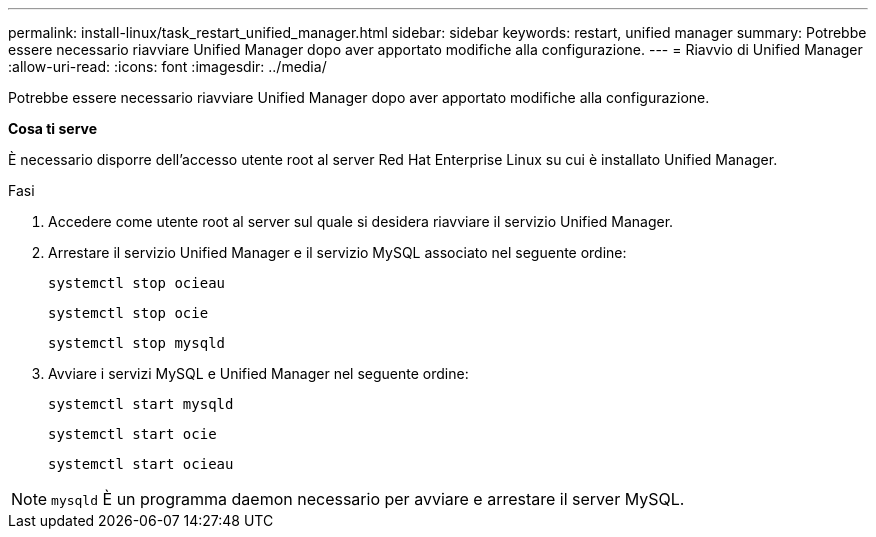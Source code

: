 ---
permalink: install-linux/task_restart_unified_manager.html 
sidebar: sidebar 
keywords: restart, unified manager 
summary: Potrebbe essere necessario riavviare Unified Manager dopo aver apportato modifiche alla configurazione. 
---
= Riavvio di Unified Manager
:allow-uri-read: 
:icons: font
:imagesdir: ../media/


[role="lead"]
Potrebbe essere necessario riavviare Unified Manager dopo aver apportato modifiche alla configurazione.

*Cosa ti serve*

È necessario disporre dell'accesso utente root al server Red Hat Enterprise Linux su cui è installato Unified Manager.

.Fasi
. Accedere come utente root al server sul quale si desidera riavviare il servizio Unified Manager.
. Arrestare il servizio Unified Manager e il servizio MySQL associato nel seguente ordine:
+
`systemctl stop ocieau`

+
`systemctl stop ocie`

+
`systemctl stop mysqld`

. Avviare i servizi MySQL e Unified Manager nel seguente ordine:
+
`systemctl start mysqld`

+
`systemctl start ocie`

+
`systemctl start ocieau`



[NOTE]
====
`mysqld` È un programma daemon necessario per avviare e arrestare il server MySQL.

====